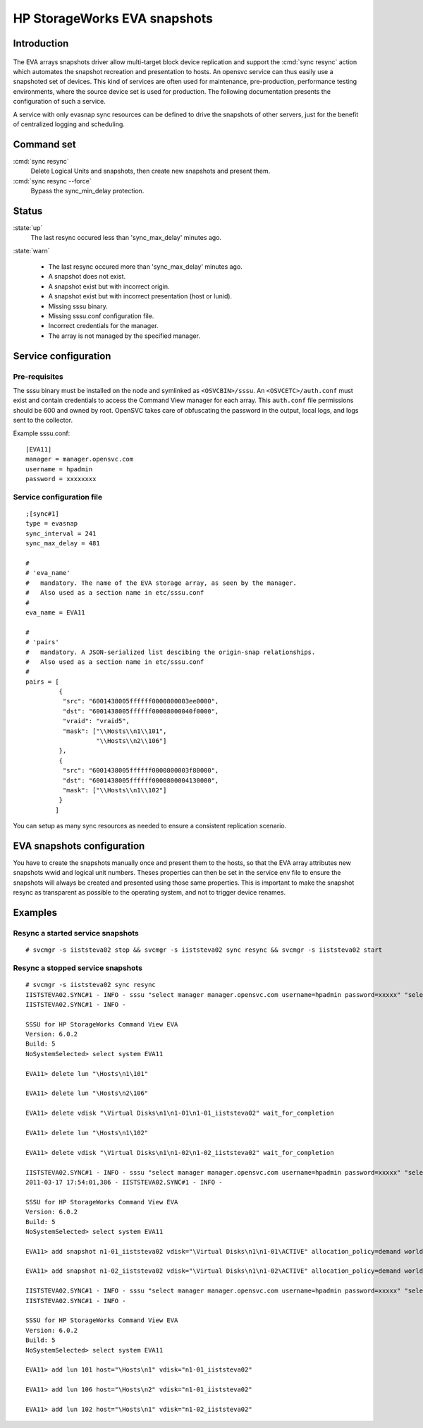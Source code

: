 HP StorageWorks EVA snapshots
*****************************

Introduction
============

.. figure:: _static/evasnap.png
   :align:  center

The EVA arrays snapshots driver allow multi-target block device replication and support the :cmd:`sync resync` action which automates the snapshot recreation and presentation to hosts. An opensvc service can thus easily use a snapshoted set of devices. This kind of services are often used for maintenance, pre-production, performance testing environments, where the source device set is used for production. The following documentation presents the configuration of such a service.

A service with only evasnap sync resources can be defined to drive the snapshots of other servers, just for the benefit of centralized logging and scheduling.

Command set
===========

:cmd:`sync resync`
    Delete Logical Units and snapshots, then create new snapshots and present them.

:cmd:`sync resync --force`
    Bypass the sync_min_delay protection.

Status
======

:state:`up`
    The last resync occured less than 'sync_max_delay' minutes ago.

:state:`warn`

    *   The last resync occured more than 'sync_max_delay' minutes ago.
    *   A snapshot does not exist.
    *   A snapshot exist but with incorrect origin.
    *   A snapshot exist but with incorrect presentation (host or lunid).
    *   Missing sssu binary.
    *   Missing sssu.conf configuration file.
    *   Incorrect credentials for the manager.
    *   The array is not managed by the specified manager.

Service configuration
=====================

Pre-requisites
--------------

The sssu binary must be installed on the node and symlinked as ``<OSVCBIN>/sssu``. An ``<OSVCETC>/auth.conf`` must exist and contain credentials to access the Command View manager for each array. This ``auth.conf`` file permissions should be 600 and owned by root. OpenSVC takes care of obfuscating the password in the output, local logs, and logs sent to the collector.

Example sssu.conf:

::

	[EVA11]
	manager = manager.opensvc.com
	username = hpadmin
	password = xxxxxxxx

Service configuration file
--------------------------

::

	;[sync#1]
	type = evasnap
	sync_interval = 241
	sync_max_delay = 481

	#
	# 'eva_name'
	#   mandatory. The name of the EVA storage array, as seen by the manager.
	#   Also used as a section name in etc/sssu.conf
	#
	eva_name = EVA11

	#
	# 'pairs'
	#   mandatory. A JSON-serialized list descibing the origin-snap relationships.
	#   Also used as a section name in etc/sssu.conf
	#
	pairs = [
		 {
		  "src": "6001438005ffffff0000800003ee0000",
		  "dst": "6001438005ffffff00008000040f0000",
		  "vraid": "vraid5",
		  "mask": ["\\Hosts\\n1\\101",
			   "\\Hosts\\n2\\106"]
		 },
		 {
		  "src": "6001438005ffffff0000800003f80000",
		  "dst": "6001438005ffffff0000800004130000",
		  "mask": ["\\Hosts\\n1\\102"]
		 }
		]

You can setup as many sync resources as needed to ensure a consistent replication scenario.

EVA snapshots configuration
===========================

You have to create the snapshots manually once and present them to the hosts, so that the EVA array attributes new snapshots wwid and logical unit numbers. Theses properties can then be set in the service env file to ensure the snapshots will always be created and presented using those same properties. This is important to make the snapshot resync as transparent as possible to the operating system, and not to trigger device renames.

Examples
========

Resync a started service snapshots
----------------------------------

::

	# svcmgr -s iiststeva02 stop && svcmgr -s iiststeva02 sync resync && svcmgr -s iiststeva02 start

Resync a stopped service snapshots
----------------------------------

::

	# svcmgr -s iiststeva02 sync resync
	IISTSTEVA02.SYNC#1 - INFO - sssu "select manager manager.opensvc.com username=hpadmin password=xxxxx" "select system EVA11" "delete lun \"\Hosts\n1\101\"" "delete lun \"\Hosts\n2\106\"" "delete vdisk \"\Virtual Disks\n1\n1-01\n1-01_iiststeva02\" wait_for_completion" "delete lun \"\Hosts\n1\102\"" "delete vdisk \"\Virtual Disks\n1\n1-02\n1-02_iiststeva02\" wait_for_completion"
	IISTSTEVA02.SYNC#1 - INFO - 

	SSSU for HP StorageWorks Command View EVA
	Version: 6.0.2 
	Build: 5
	NoSystemSelected> select system EVA11

	EVA11> delete lun "\Hosts\n1\101"

	EVA11> delete lun "\Hosts\n2\106"

	EVA11> delete vdisk "\Virtual Disks\n1\n1-01\n1-01_iiststeva02" wait_for_completion

	EVA11> delete lun "\Hosts\n1\102"

	EVA11> delete vdisk "\Virtual Disks\n1\n1-02\n1-02_iiststeva02" wait_for_completion

	IISTSTEVA02.SYNC#1 - INFO - sssu "select manager manager.opensvc.com username=hpadmin password=xxxxx" "select system EVA11" "add snapshot n1-01_iiststeva02 vdisk=\"\Virtual Disks\n1\n1-01\ACTIVE\" allocation_policy=demand world_wide_lun_name=6001-4380-abab-cdcd-0000-8000-040f-0000" "add snapshot n1-02_iiststeva02 vdisk=\"\Virtual Disks\n1\n1-02\ACTIVE\" allocation_policy=demand world_wide_lun_name=6001-4380-abab-cdcd-0000-8000-0413-0000"
	2011-03-17 17:54:01,386 - IISTSTEVA02.SYNC#1 - INFO - 

	SSSU for HP StorageWorks Command View EVA
	Version: 6.0.2 
	Build: 5
	NoSystemSelected> select system EVA11

	EVA11> add snapshot n1-01_iiststeva02 vdisk="\Virtual Disks\n1\n1-01\ACTIVE" allocation_policy=demand world_wide_lun_name=6001-4380-abab-cdcd-0000-8000-040f-0000

	EVA11> add snapshot n1-02_iiststeva02 vdisk="\Virtual Disks\n1\n1-02\ACTIVE" allocation_policy=demand world_wide_lun_name=6001-4380-abab-cdcd-0000-8000-0413-0000

	IISTSTEVA02.SYNC#1 - INFO - sssu "select manager manager.opensvc.com username=hpadmin password=xxxxx" "select system EVA11" "add lun 101 host=\"\Hosts\n1\" vdisk=\"n1-01_iiststeva02\"" "add lun 106 host=\"\Hosts\n2\" vdisk=\"n1-01_iiststeva02\"" "add lun 102 host=\"\Hosts\n1\" vdisk=\"n1-02_iiststeva02\""
	IISTSTEVA02.SYNC#1 - INFO - 

	SSSU for HP StorageWorks Command View EVA
	Version: 6.0.2 
	Build: 5
	NoSystemSelected> select system EVA11

	EVA11> add lun 101 host="\Hosts\n1" vdisk="n1-01_iiststeva02"

	EVA11> add lun 106 host="\Hosts\n2" vdisk="n1-01_iiststeva02"

	EVA11> add lun 102 host="\Hosts\n1" vdisk="n1-02_iiststeva02"

